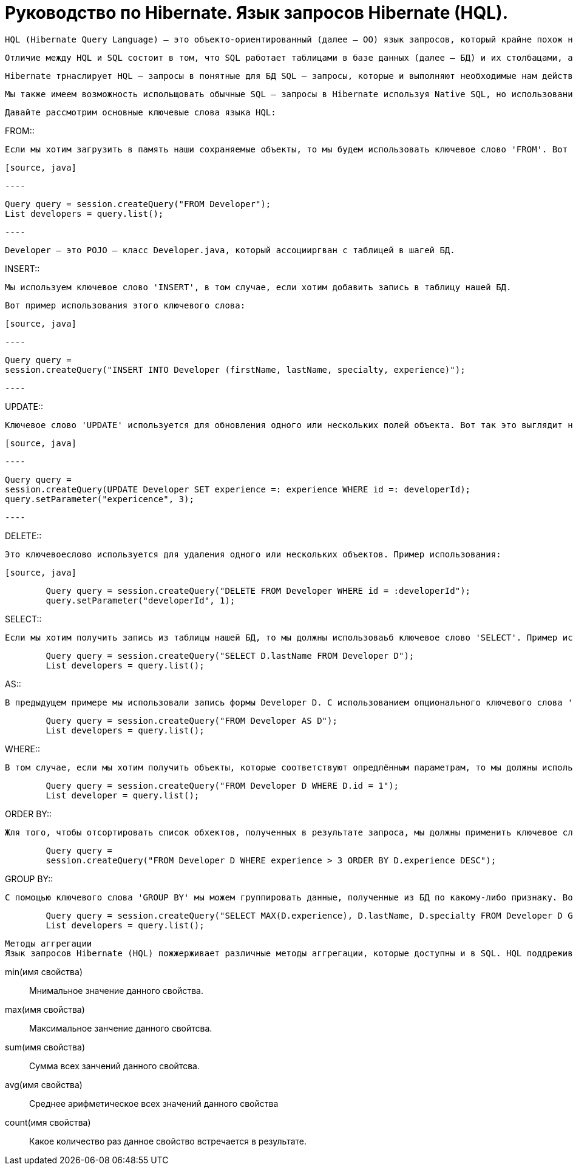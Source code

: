 = Руководство по Hibernate. Язык запросов Hibernate (HQL).

        HQL (Hibernate Query Language) – это объекто-ориентированный (далее – ОО) язык запросов, который крайне похож на SQL.

        Отличие между HQL и SQL состоит в том, что SQL работает таблицами в базе данных (далее – БД) и их столбацами, а HQL – с сохраняемыми объектами (Persistent Objects) и их полями (аттрибутами класса).

        Hibernate трнаслирует HQL – запросы в понятные для БД SQL – запросы, которые и выполняют необходимые нам действия в БД.

        Мы также имеем возможность испольщовать обычные SQL – запросы в Hibernate используя Native SQL, но использование HQL является более предпочтительным.

        Давайте рассмотрим основные ключевые слова языка HQL:

.FROM::

        Если мы хотим загрузить в память наши сохраняемые объекты, то мы будем использовать ключевое слово 'FROM'. Вот пример его использования:

        [source, java]

        ----

        Query query = session.createQuery("FROM Developer");
        List developers = query.list();

        ----

        Developer – это POJO – класс Developer.java, который ассоцииргван с таблицей в шагей БД.

.INSERT::

        Мы используем ключевое слово 'INSERT', в том случае, если хотим добавить запись в таблицу нашей БД.

        Вот пример использования этого ключевого слова:

        [source, java]

        ----

        Query query =
        session.createQuery("INSERT INTO Developer (firstName, lastName, specialty, experience)");

        ----

.UPDATE::

        Ключевое слово 'UPDATE' используется для обновления одного или нескольких полей объекта. Вот так это выглядит на практике:

        [source, java]

        ----

        Query query =
        session.createQuery(UPDATE Developer SET experience =: experience WHERE id =: developerId);
        query.setParameter("expericence", 3);

        ----

.DELETE::

        Это ключевоеслово используется для удаления одного или нескольких объектов. Пример использования:

        [source, java]

----

        Query query = session.createQuery("DELETE FROM Developer WHERE id = :developerId");
        query.setParameter("developerId", 1);

----

.SELECT::

        Если мы хотим получить запись из таблицы нашей БД, то мы должны использоваьб ключевое слово 'SELECT'. Пример использования:

[source, java]

----
        Query query = session.createQuery("SELECT D.lastName FROM Developer D");
        List developers = query.list();
----

.AS::

        В предыдущем примере мы использовали запись формы Developer D. С использованием опционального ключевого слова 'AS' это будет выглядеть так:

[source, java]

----

        Query query = session.createQuery("FROM Developer AS D");
        List developers = query.list();

----

.WHERE::

        В том случае, если мы хотим получить объекты, которые соответствуют опредлённым параметрам, то мы должны использовать ключевое слово 'WHERE'. На практике это выглядит следующим образом:

[source, java]

----

        Query query = session.createQuery("FROM Developer D WHERE D.id = 1");
        List developer = query.list();

----

.ORDER BY::

        Жля того, чтобы отсортировать список обхектов, полученных в результате запроса, мы должны применить ключевое слово 'ORDER BY'. Нам необходимо укаать параметр, по которому список будет отсортирован и тип сортировки – по возрастанию (ASC) или по убыванию (DESC). В виде кода это выгллядит так:

[source, java]

----
        Query query =
        session.createQuery("FROM Developer D WHERE experience > 3 ORDER BY D.experience DESC");

----

.GROUP BY::

        С помощью ключевого слова 'GROUP BY' мы можем группировать данные, полученные из БД по какому-либо признаку. Вот простой пример применения данного ключевого слова:

----

        Query query = session.createQuery("SELECT MAX(D.experience), D.lastName, D.specialty FROM Developer D GROUP BY D.lastName");
        List developers = query.list();

----

        Методы аггрегации
        Язык запросов Hibernate (HQL) пожжерживает различные методы аггрегации, которые доступны и в SQL. HQL поддреживает слудующие методы:

        min(имя свойства)::

        Мнимальное значение данного свойства.

        max(имя свойства)::

        Максимальное занчение данного свойтсва.

        sum(имя свойства)::

        Сумма всех занчений данного свойтсва.

        avg(имя свойства)::

        Среднее арифметическое всех значений данного свойства

        count(имя свойства)::

        Какое количество раз данное свойство встречается в результате.